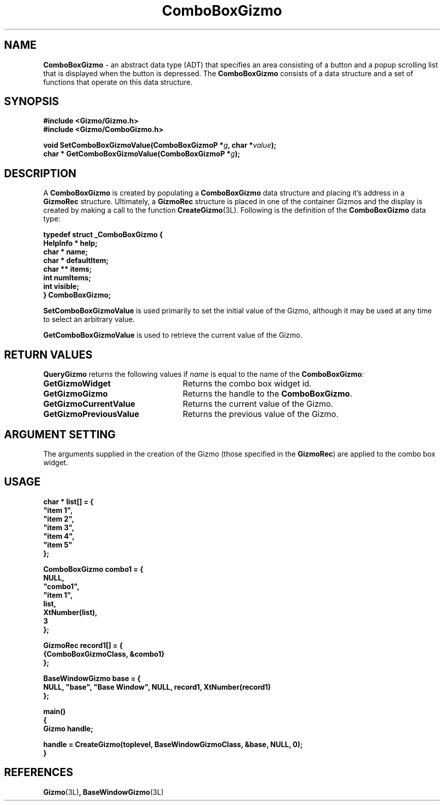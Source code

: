 '\"ident        "@(#)MGizmo:man/combobox.man	1.1"
.TH ComboBoxGizmo 3L
.SH NAME
\f(CBComboBoxGizmo\f1 \- an abstract data type (ADT) that specifies an area
consisting of a button and a popup scrolling list that is displayed when the
button is depressed.
The \f(CBComboBoxGizmo\fP consists of a data structure and a set of
functions that operate on this data structure.
.SH SYNOPSIS
.nf
.ft CB
#include <Gizmo/Gizmo.h>
#include <Gizmo/ComboGizmo.h>

void   SetComboBoxGizmoValue(ComboBoxGizmoP *\fIg\fP, char *\fIvalue\fP);
char * GetComboBoxGizmoValue(ComboBoxGizmoP *\fIg\fP);
.ft
.fi
.SH "DESCRIPTION"
A \f(CBComboBoxGizmo\fP is created by populating a \f(CBComboBoxGizmo\fP data
structure
and placing it's address in a \f(CBGizmoRec\fP structure.
Ultimately, a \f(CBGizmoRec\fP structure is placed in one of the container
Gizmos and the display is created by making a call to the function
\f(CBCreateGizmo\fP(3L).
Following is the definition of the \f(CBComboBoxGizmo\fP data type:
.PP
.nf
.ft CB
typedef struct _ComboBoxGizmo {
        HelpInfo *      help;
        char *          name;
        char *          defaultItem;
        char **         items;
        int             numItems;
        int             visible;
} ComboBoxGizmo;
.fi
.PP
\f(CBSetComboBoxGizmoValue\fP is used primarily to set the
initial value of the Gizmo, although it may be used at any time to select an
arbitrary value.
.PP
\f(CBGetComboBoxGizmoValue\fP is used to retrieve the current value
of the Gizmo.
.SH "RETURN VALUES"
\f(CBQueryGizmo\fP returns the following values if \fIname\fP is equal
to the name of the \f(CBComboBoxGizmo\fP:
.IP \fBGetGizmoWidget\fP 25
Returns the combo box widget id.
.IP \fBGetGizmoGizmo\fP 25
Returns the handle to the \f(CBComboBoxGizmo\fP.
.IP \fBGetGizmoCurrentValue\fP 25
Returns the current value of the Gizmo.
.IP \fBGetGizmoPreviousValue\fP 25
Returns the previous value of the Gizmo.
.SH "ARGUMENT SETTING"
The arguments supplied in the creation of the Gizmo (those specified
in the \fBGizmoRec\fP) are applied to the combo box widget.
.SH "USAGE"
.nf
.ft CB
char *          list[] = {
        "item 1",
        "item 2",
        "item 3",
        "item 4",
        "item 5"
};

ComboBoxGizmo   combo1 = {
        NULL,
        "combo1",
        "item 1",
        list,
        XtNumber(list),
        3
};

GizmoRec        record1[] = {
        {ComboBoxGizmoClass, &combo1}
};

BaseWindowGizmo base = {
        NULL, "base", "Base Window", NULL, record1, XtNumber(record1)
};

main()
{
        Gizmo   handle;

        handle = CreateGizmo(toplevel, BaseWindowGizmoClass, &base, NULL, 0);
}
.fi
.SH "REFERENCES"
.ft CB
Gizmo\f(CW(3L)\fP,
BaseWindowGizmo\f(CW(3L)\fP
